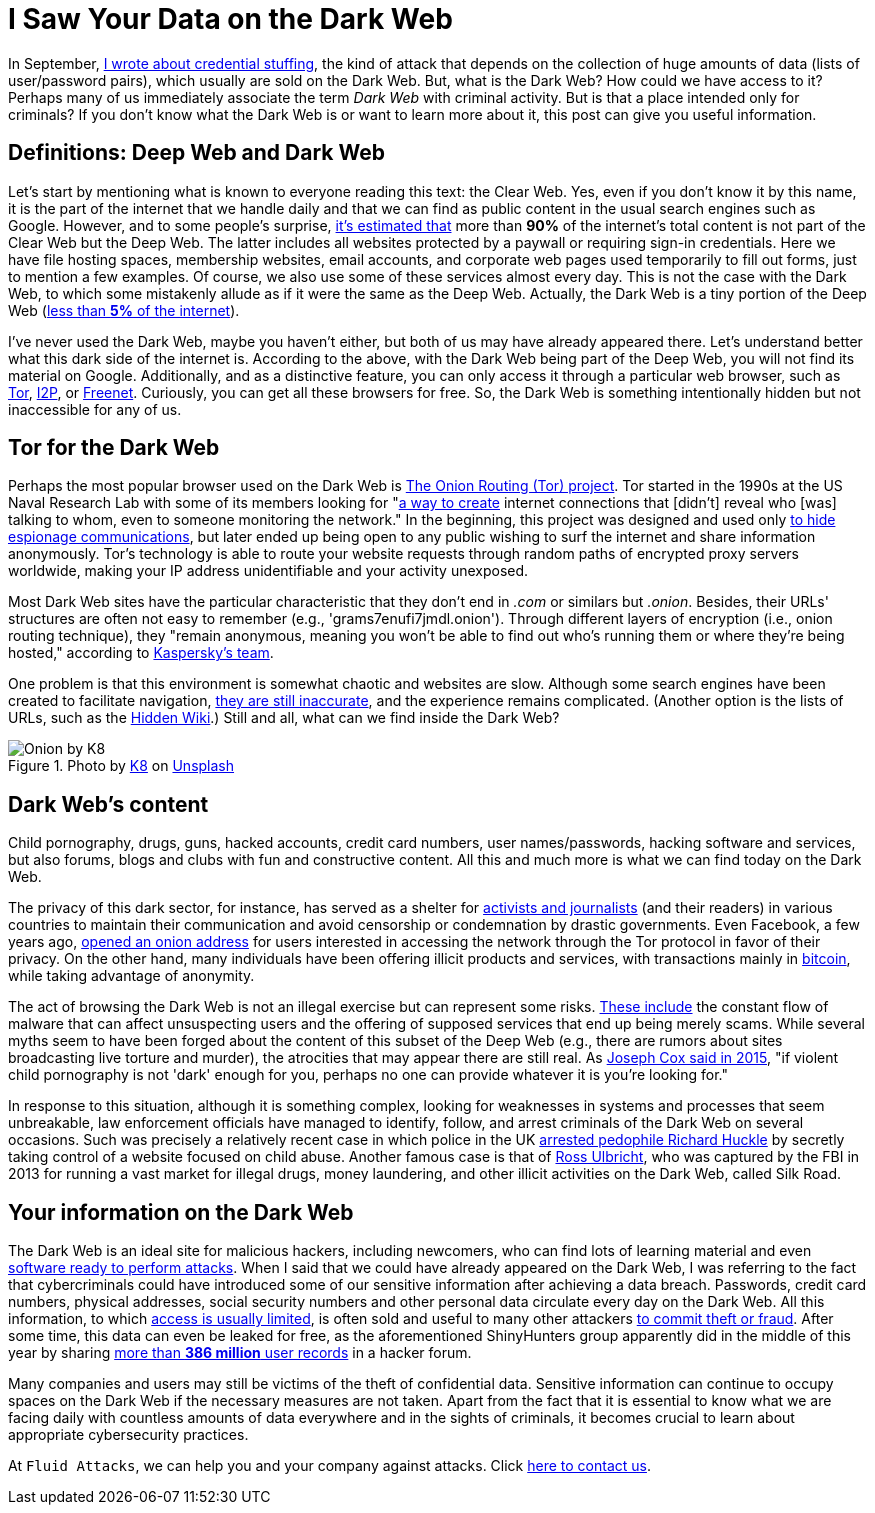 :page-slug: dark-web/
:page-date: 2020-12-07
:page-subtitle: What is the Dark Web and what do we find there?
:page-category: philosophy
:page-tags: web, information, credential, password, security, cybersecurity
:page-image: https://res.cloudinary.com/fluid-attacks/image/upload/v1620330845/blog/dark-web/cover_a24zzf.webp
:page-alt: Photo by eberhard grossgasteiger on Unsplash
:page-description: I wrote this post to give you an overview of what the Dark Web is, how we get in, and what we can find within it.
:page-keywords: Dark Web, Deep Web, Information, Credential, Password, Cybersecurity, Ethical Hacking, Pentesting
:page-author: Felipe Ruiz
:page-writer: fruiz
:name: Felipe Ruiz
:about1: Cybersecurity Editor
:source: https://unsplash.com/photos/BIg1X_t8iWI

= I Saw Your Data on the Dark Web

In September,
link:../credential-stuffing/[I wrote about credential stuffing],
the kind of attack that depends on the collection of huge amounts of data
(lists of user/password pairs),
which usually are sold on the Dark Web.
But, what is the Dark Web? How could we have access to it?
Perhaps many of us immediately associate the term _Dark Web_
with criminal activity.
But is that a place intended only for criminals?
If you don't know what the Dark Web is
or want to learn more about it,
this post can give you useful information.

== Definitions: Deep Web and Dark Web

Let's start by mentioning what is known to everyone
reading this text: the Clear Web.
Yes, even if you don't know it by this name,
it is the part of the internet that we handle daily
and that we can find as public content
in the usual search engines such as Google.
However,
and to some people's surprise,
link:https://www.csoonline.com/article/3249765/what-is-the-dark-web-how-to-access-it-and-what-youll-find.html[it's estimated that] more than *90%* of the internet's total content
is not part of the Clear Web but the Deep Web.
The latter includes all websites protected by a paywall
or requiring sign-in credentials.
Here we have file hosting spaces, membership websites, email accounts,
and corporate web pages used temporarily to fill out forms,
just to mention a few examples.
Of course, we also use some of these services almost every day.
This is not the case with the Dark Web,
to which some mistakenly allude as if it were the same as the Deep Web.
Actually, the Dark Web is a tiny portion of the Deep Web
(link:https://www.kaspersky.com/resource-center/threats/deep-web[less than *5%* of the internet]).

I've never used the Dark Web, maybe you haven't either,
but both of us may have already appeared there.
Let's understand better what this dark side of the internet is.
According to the above, with the Dark Web being part of the Deep Web,
you will not find its material on Google.
Additionally, and as a distinctive feature,
you can only access it through a particular web browser,
such as link:https://www.torproject.org/[Tor], link:https://geti2p.net/en/[I2P], or link:https://freenetproject.org/index.html[Freenet].
Curiously, you can get all these browsers for free.
So, the Dark Web is something intentionally hidden
but not inaccessible for any of us.

== Tor for the Dark Web

Perhaps the most popular browser used on the Dark Web
is link:https://www.torproject.org/[The Onion Routing (Tor) project].
Tor started in the 1990s at the US Naval Research Lab
with some of its members looking for "link:https://www.torproject.org/about/history/[a way to create] internet connections
that [didn't] reveal who [was] talking to whom,
even to someone monitoring the network."
In the beginning, this project was designed and used
only link:https://www.kaspersky.com/resource-center/threats/deep-web[to hide espionage communications],
but later ended up being open to any public wishing to surf the internet
and share information anonymously.
Tor's technology is able to route your website requests
through random paths of encrypted proxy servers worldwide,
making your IP address unidentifiable and your activity unexposed.

Most Dark Web sites have the particular characteristic
that they don't end in _.com_ or similars but _.onion_.
Besides, their URLs' structures are often not easy to remember
(e.g., 'grams7enufi7jmdl.onion'). Through different layers of encryption
(i.e., onion routing technique), they "remain anonymous,
meaning you won't be able to find out who's running them
or where they're being hosted," according to https://www.kaspersky.com/resource-center/threats/deep-web[Kaspersky's team].

One problem is that this environment is somewhat chaotic and websites are slow.
Although some search engines have been created to facilitate navigation,
link:https://www.csoonline.com/article/3249765/what-is-the-dark-web-how-to-access-it-and-what-youll-find.html[they are still inaccurate], and the experience remains complicated.
(Another option is the lists of URLs, such as the link:https://thehiddenwiki.org/[Hidden Wiki].)
Still and all, what can we find inside the Dark Web?

.Photo by link:https://unsplash.com/@k8_iv[K8] on link:https://unsplash.com/photos/0_fkPHulv-M[Unsplash]
image::https://res.cloudinary.com/fluid-attacks/image/upload/v1620330844/blog/dark-web/onion_t47cb4.webp[Onion by K8]

== Dark Web's content

Child pornography, drugs, guns, hacked accounts, credit card numbers,
user names/passwords, hacking software and services, but also forums,
blogs and clubs with fun and constructive content.
All this and much more is what we can find today on the Dark Web.

The privacy of this dark sector, for instance,
has served as a shelter for link:https://www.paconsulting.com/insights/why-the-dark-web-is-becoming-a-cyber-security-nightmare-for-businesses/[activists and journalists] (and their readers)
in various countries to maintain their communication
and avoid censorship or condemnation by drastic governments.
Even Facebook, a few years ago, link:https://en.wikipedia.org/wiki/Facebookcorewwwi.onion[opened an onion address]
for users interested in accessing the network through the Tor protocol
in favor of their privacy. On the other hand,
many individuals have been offering illicit products and services,
with transactions mainly in link:https://bitcoin.org/en/[bitcoin],
while taking advantage of anonymity.

The act of browsing the Dark Web is not an illegal exercise
but can represent some risks.
link:https://www.kaspersky.com/resource-center/threats/deep-web[These include] the constant flow of malware
that can affect unsuspecting users and the offering of supposed services
that end up being merely scams.
While several myths seem to have been forged
about the content of this subset of the Deep Web
(e.g., there are rumors about sites broadcasting live torture and murder),
the atrocities that may appear there are still real.
As link:https://www.vice.com/en/article/vvbw8b/the-real-dark-web-doesnt-exist[Joseph Cox said in 2015],
"if violent child pornography is not 'dark' enough for you,
perhaps no one can provide whatever it is you're looking for."

In response to this situation, although it is something complex,
looking for weaknesses in systems and processes that seem unbreakable,
law enforcement officials have managed to identify,
follow, and arrest criminals of the Dark Web on several occasions.
Such was precisely a relatively recent case
in which police in the UK link:https://www.the-sun.com/lifestyle/tech/271948/what-is-the-dark-web-drugs-and-guns-to-the-chloe-ayling-kidnapping-a-look-inside-the-encrypted-network/[arrested pedophile Richard Huckle]
by secretly taking control of a website focused on child abuse.
Another famous case is that of link:https://en.wikipedia.org/wiki/Ross_Ulbricht[Ross Ulbricht],
who was captured by the FBI in 2013
for running a vast market for illegal drugs, money laundering,
and other illicit activities on the Dark Web, called Silk Road.

== Your information on the Dark Web

The Dark Web is an ideal site for malicious hackers, including newcomers,
who can find lots of learning material
and even link:https://www.paconsulting.com/insights/why-the-dark-web-is-becoming-a-cyber-security-nightmare-for-businesses/[software ready to perform attacks].
When I said that we could have already appeared on the Dark Web,
I was referring to the fact that cybercriminals could have introduced
some of our sensitive information after achieving a data breach.
Passwords, credit card numbers, physical addresses,
social security numbers and other personal data
circulate every day on the Dark Web.
All this information, to which link:https://www.csoonline.com/article/3322134/10-things-you-should-know-about-dark-web-websites.html[access is usually limited],
is often sold and useful to many other attackers link:https://medium.com/swlh/keeping-your-business-safe-from-the-dark-web-b583f421705e[to commit theft or fraud].
After some time, this data can even be leaked for free,
as the aforementioned ShinyHunters group apparently did
in the middle of this year
by sharing link:https://www.bleepingcomputer.com/news/security/hacker-leaks-386-million-user-records-from-18-companies-for-free/[more than *386 million* user records] in a hacker forum.

Many companies and users may still be victims
of the theft of confidential data.
Sensitive information can continue to occupy spaces on the Dark Web
if the necessary measures are not taken.
Apart from the fact that it is essential to know what we are facing daily
with countless amounts of data everywhere and in the sights of criminals,
it becomes crucial to learn about appropriate cybersecurity practices.

At `Fluid Attacks`, we can help you and your company against attacks.
Click link:../../contact-us/[here to contact us].
